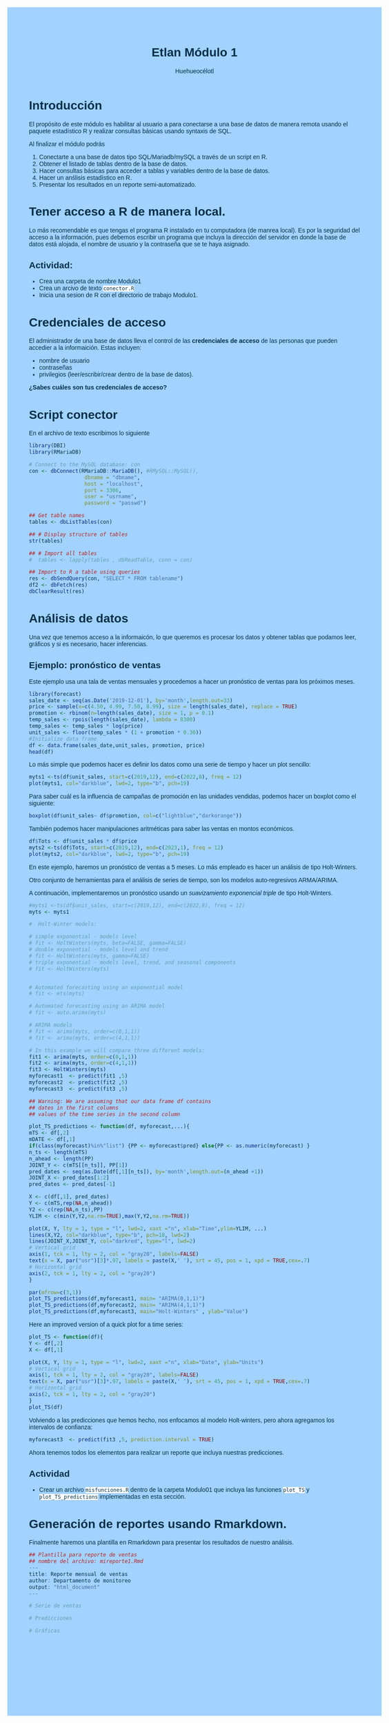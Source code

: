 #+author: Huehueocélotl
#+title: Etlan Módulo 1

#+INFOJS_OPT: view:info toc:nil
#+HTML_HEAD: <style>
#+HTML_HEAD:  body { background: #a2d2ff; max-width: 768px; margin: 20px auto; color:#003049 ; font-family:'Verdana', sans-serif;}
#+HTML_HEAD: </style>
#+HTML_HEAD: <style> pre.src { overflow: auto; background: #edede9 }</style>
#+HTML_HEAD: <style> .mmbox {background-color: #BFF2FF; padding: 10px 20px 10px 20px; }</style>
#+HTML_HEAD: <style>code {background-color: #fff;}</style>


* Introducción

El propósito de este módulo es habilitar al usuario a para conectarse a una base de datos
de manera remota usando el paquete estadístico R y realizar consultas básicas 
usando syntaxis de SQL.

Al finalizar el módulo podrás

1) Conectarte a una base de datos tipo SQL/Mariadb/mySQL a través de un script en R.
2) Obtener el listado de tablas dentro de la base de datos.
3) Hacer consultas básicas para acceder a tablas y variables dentro de la base de datos.
4) Hacer un anślisis estadístico en R.
5) Presentar los resultados en un reporte semi-automatizado.


* Tener acceso a R de manera local.

Lo más recomendable es que tengas el programa R instalado en tu computadora (de manrea local).
Es por la seguridad del acceso a la información, pues debemos escribir un programa que incluya la dirección del
servidor en donde la base de datos está alojada, el nombre de usuario y la contraseña que se te haya asignado.

** Actividad:

+ Crea una carpeta de nombre Modulo1
+ Crea un arcivo de texto ~conector.R~
+ Inicia una sesion de R con el directorio de trabajo Modulo1.

* Credenciales de acceso

El administrador de una base de datos lleva el control de las *credenciales de acceso* de las personas que pueden accedier a la informaición.
Estas incluyen:
+ nombre de usuario
+ contraseñas
+ privilegios (leer/escribir/crear dentro de la base de datos).

*¿Sabes cuáles son tus credenciales de acceso?*

* Script conector

En el archivo de texto escribimos lo siguiente

#+begin_src R :results nil
library(DBI)
library(RMariaDB)

# Connect to the MySQL database: con
con <- dbConnect(RMariaDB::MariaDB(), #RMySQL::MySQL(), 
                  dbname = "dbname", 
                  host = "localhost", 
                  port = 3306,
                  user = "usrname",
                  password = "passwd")

## Get table names
tables <- dbListTables(con)

## # Display structure of tables
str(tables)

## # Import all tables
#  tables <- lapply(tables , dbReadTable, conn = con)

## Import to R a table using queries 
res <- dbSendQuery(con, "SELECT * FROM tablename")
df2 <- dbFetch(res)
dbClearResult(res)
#+end_src

* Análisis de datos
Una vez que tenemos acceso a la informaicón, lo que queremos es procesar los datos
y obtener tablas que podamos leer, gráficos y si es necesario,
hacer inferencias.

** Ejemplo: pronóstico de ventas 

Este ejemplo usa una tala de ventas mensuales y procedemos a hacer un pronóstico de ventas para los próximos meses.


#+begin_src R :results output :session timeseries
library(forecast)
sales_date <- seq(as.Date('2019-12-01'), by='month',length.out=33)
price <- sample(x=c(4.50, 4.99, 7.50, 8.99), size = length(sales_date), replace = TRUE)
promotion <- rbinom(n=length(sales_date), size = 1, p = 0.1)
temp_sales <- rpois(length(sales_date), lambda = 8300)
temp_sales <- temp_sales * log(price)
unit_sales <- floor(temp_sales * (1 + promotion * 0.30))
#Initialize data frame
df <- data.frame(sales_date,unit_sales, promotion, price)
head(df)
#+end_src

#+RESULTS:
#+begin_example
Registered S3 method overwritten by 'quantmod':
  method            from
  as.zoo.data.frame zoo

  sales_date unit_sales promotion price
1 2019-12-01      13256         0  4.99
2 2020-01-01      12519         0  4.50
3 2020-02-01      16713         0  7.50
4 2020-03-01      12476         0  4.50
5 2020-04-01      12392         0  4.50
6 2020-05-01      12534         0  4.50
#+end_example

Lo más simple que podemos hacer es definir los datos como una serie de tiempo y 
hacer un plot sencillo:
#+begin_src R :session timeseries
myts1 <-ts(df$unit_sales, start=c(2019,12), end=c(2022,8), freq = 12)
plot(myts1, col="darkblue", lwd=2, type="b", pch=19)
#+end_src

#+RESULTS:

Para saber cuál es la influencia de campañas de promoción en las unidades
vendidas, podemos hacer un boxplot como el  siguiente:
#+begin_src R :session timeseries
boxplot(df$unit_sales~ df$promotion, col=c("lightblue","darkorange"))
#+end_src

#+RESULTS:

También podemos hacer manipulaciones aritméticas para saber las ventas en 
montos económicos.
#+begin_src R :session timeseries
df$Tots <- df$unit_sales * df$price
myts2 <-ts(df$Tots, start=c(2019,12), end=c(2023,1), freq = 12)
plot(myts2, col="darkblue", lwd=2, type="b", pch=19)
#+end_src

#+RESULTS:

En este ejemplo, haremos un pronóstico de ventas a 5 meses.
Lo más empleado es hacer un análisis de tipo Holt-Winters.

Otro conjunto de herramientas para el análisis de series de tiempo,
son los modelos auto-regresivos ARMA/ARIMA. 

A continuación, implementaremos un pronóstico usando un 
/suavizamiento exponencial triple/ de tipo Holt-Winters.

#+begin_src R :session timeseries :results nil
#myts1 <-ts(df$unit_sales, start=c(2019,12), end=c(2022,8), freq = 12)
myts <- myts1

#  Holt-Winter models:

# simple exponential - models level
# fit <- HoltWinters(myts, beta=FALSE, gamma=FALSE)
# double exponential - models level and trend
# fit <- HoltWinters(myts, gamma=FALSE)
# triple exponential - models level, trend, and seasonal components
# fit <- HoltWinters(myts)


# Automated forecasting using an exponential model
# fit <- ets(myts)

# Automated forecasting using an ARIMA model
# fit <- auto.arima(myts) 

# ARIMA models
# fit <- arima(myts, order=c(0,1,1))
# fit <- arima(myts, order=c(4,1,1))

# In this example we will compare three different models:
fit1 <- arima(myts, order=c(0,1,1))
fit2 <- arima(myts, order=c(4,1,1))
fit3 <- HoltWinters(myts)
myforecast1  <- predict(fit1 ,5)
myforecast2  <- predict(fit2 ,5)
myforecast3  <- predict(fit3 ,5)

## Warning: We are assuming that our data frame df contains
## dates in the first columns
## values of the time series in the second column

plot_TS_predictions <- function(df, myforecast,...){
mTS <- df[,2]
mDATE <- df[,1]
if(class(myforecast)%in%"list") {PP <- myforecast$pred} else{PP <- as.numeric(myforecast) }
n_ts <- length(mTS)
n_ahead <- length(PP)
JOINT_Y <- c(mTS[[n_ts]], PP[1])
pred_dates <- seq(as.Date(df[,1][n_ts]), by='month',length.out=(n_ahead +1))
JOINT_X <- pred_dates[1:2]
pred_dates <- pred_dates[-1]

X <- c(df[,1], pred_dates)
Y <- c(mTS,rep(NA,n_ahead))
Y2 <- c(rep(NA,n_ts),PP)
YLIM <- c(min(Y,Y2,na.rm=TRUE),max(Y,Y2,na.rm=TRUE))

plot(X, Y, lty = 1, type = "l", lwd=2, xaxt ="n", xlab="Time",ylim=YLIM, ...)
lines(X,Y2, col="darkblue", type="b", pch=18, lwd=2)
lines(JOINT_X,JOINT_Y, col="darkred", type="l", lwd=2)
# Vertical grid
axis(1, tck = 1, lty = 2, col = "gray20", labels=FALSE)
text(x = X, par("usr")[3]*.97, labels = paste(X,' '), srt = 45, pos = 1, xpd = TRUE,cex=.7)
# Horizontal grid  
axis(2, tck = 1, lty = 2, col = "gray20")
}

par(mfrow=c(3,1))
plot_TS_predictions(df,myforecast1, main= "ARIMA(0,1,1)")
plot_TS_predictions(df,myforecast2, main= "ARIMA(4,1,1)")
plot_TS_predictions(df,myforecast3, main="Holt-Winters" , ylab="Value")
#+end_src

#+RESULTS:
| 12000 |
| 13000 |
| 14000 |
| 15000 |
| 16000 |
| 17000 |
| 18000 |

Here an improved version of a quick plot for a time series:
#+begin_src R :session timeseries
plot_TS <- function(df){
Y <- df[,2]
X <- df[,1]

plot(X, Y, lty = 1, type = "l", lwd=2, xaxt ="n", xlab="Date", ylab="Units")
# Vertical grid
axis(1, tck = 1, lty = 2, col = "gray20", labels=FALSE)
text(x = X, par("usr")[3]*.97, labels = paste(X,' '), srt = 45, pos = 1, xpd = TRUE,cex=.7)
# Horizontal grid  
axis(2, tck = 1, lty = 2, col = "gray20")
}
plot_TS(df)
#+end_src

#+RESULTS:
| 12000 |
| 14000 |
| 16000 |
| 18000 |
| 20000 |
| 22000 |
| 24000 |


Volviendo a las predicciones que hemos hecho, nos enfocamos al modelo
Holt-winters, pero ahora agregamos los intervalos de confianza:
#+begin_src R :session timeseries
myforecast3  <- predict(fit3 ,5, prediction.interval = TRUE)
#+end_src

#+RESULTS:
| 16183.5137827381 | 21407.5012745915 | 10959.5262908847 |
| 16799.4227532291 | 22098.9842669352 |  11499.861239523 |
|  18412.089483502 | 23786.1623486638 | 13038.0166183402 |
| 13040.9584189171 | 18488.5235706691 | 7593.39326716511 |
| 17348.5474749935 | 22868.6265509757 | 11828.4683990113 |


Ahora tenemos todos los elementos para realizar un reporte
que incluya nuestras predicciones.

** Actividad

+ Crear un archivo ~misfunciones.R~ dentro de la carpeta Modulo01 que
  incluya las funciones =plot_TS= y =plot_TS_predictions=
  implementadas en esta sección.

* Generación de reportes usando Rmarkdown.

Finalmente haremos una plantilla en Rmarkdown para 
presentar los resultados de nuestro análisis.

#+begin_src R
## Plantilla para reporte de ventas
## nombre del archivo: mireporte1.Rmd
---
title: Reporte mensual de ventas
author: Departamento de monitoreo
output: "html_document"
---

# Serie de ventas

# Predicciones

# Gráficas
#+end_src
